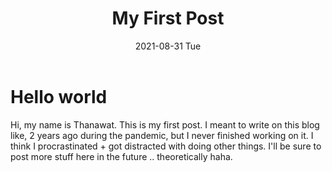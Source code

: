 #+TITLE: My First Post
#+DATE: 2021-08-31 Tue

* Hello world
Hi, my name is Thanawat. This is my first post. I meant to write on
this blog like, 2 years ago during the pandemic, but I never finished
working on it. I think I procrastinated + got distracted with doing
other things. I'll be sure to post more stuff here in the future ..
theoretically haha.
